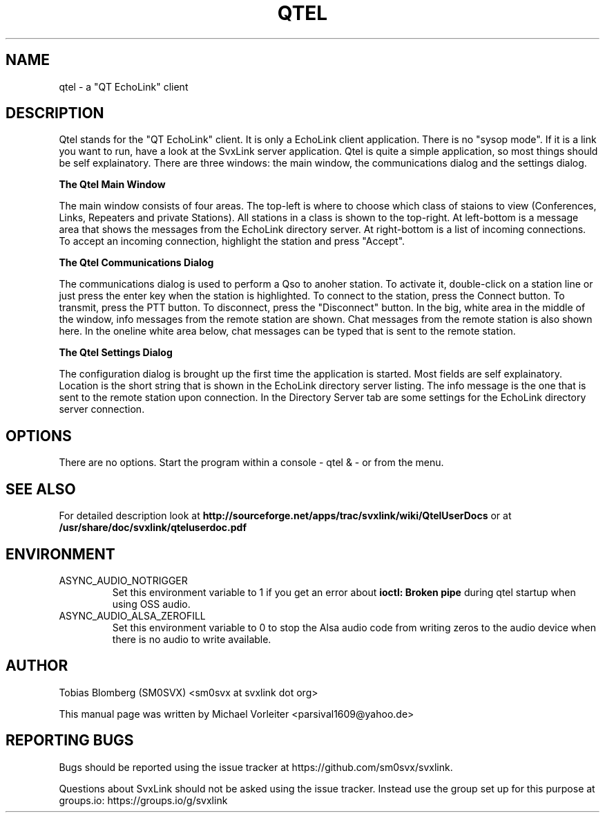 .TH QTEL "1" "APRIL 2021" Linux "User Manuals"
.
.SH NAME
.
qtel \- a "QT EchoLink" client
.
.SH DESCRIPTION
.
Qtel stands for the "QT EchoLink" client. It is only a EchoLink client application.
There is no "sysop mode". If it is a link you want to run, have a look at the SvxLink
server application. Qtel is quite a simple application, so most things should be self
explainatory. There are three windows: the main window, the communications dialog
and the settings dialog.
.
.PP
.B The Qtel Main Window
.PP
The main window consists of four areas. The top-left is where to choose which class of
staions to view (Conferences, Links, Repeaters and private Stations). All stations in
a class is shown to the top-right. At left-bottom is a message area that shows the messages
from the EchoLink directory server. At right-bottom is a list of incoming connections. To
accept an incoming connection, highlight the station and press "Accept".
.
.PP
.B The Qtel Communications Dialog
.PP
The communications dialog is used to perform a Qso to anoher station. To activate it,
double-click on a station line or just press the enter key when the station is highlighted.
To connect to the station, press the Connect button. To transmit, press the PTT button.
To disconnect, press the "Disconnect" button. In the big, white area in the middle of the
window, info messages from the remote station are shown. Chat messages from the
remote station is also shown here. In the oneline white area below, chat messages can be
typed that is sent to the remote station.
.
.PP
.B The Qtel Settings Dialog
.PP
The configuration dialog is brought up the first time the application is started.
Most fields are self explainatory. Location is the short string that is shown in
the EchoLink directory server listing. The info message is the one that is sent to the
remote station upon connection. In the Directory Server tab are some settings for the EchoLink directory
server connection.
.
.SH OPTIONS
There are no options. Start the program within a console - qtel & - or from the menu.
.
.SH "SEE ALSO"
.nh
.ad l
For detailed description look at
.B http://sourceforge.net/apps/trac/svxlink/wiki/QtelUserDocs
or at
.B
/usr/share/doc/svxlink/qteluserdoc.pdf
.
.SH ENVIRONMENT
.
.TP
ASYNC_AUDIO_NOTRIGGER
Set this environment variable to 1 if you get an error about
.B ioctl: Broken pipe
during qtel startup when using OSS audio.
.TP
ASYNC_AUDIO_ALSA_ZEROFILL
Set this environment variable to 0 to stop the Alsa audio code from writing
zeros to the audio device when there is no audio to write available.
.
.SH AUTHOR
.
Tobias Blomberg (SM0SVX) <sm0svx at svxlink dot org>
.PP
.nh
.ad l
This manual page was written by Michael Vorleiter
<parsival1609@yahoo.de>
.
.SH REPORTING BUGS
.
Bugs should be reported using the issue tracker at
https://github.com/sm0svx/svxlink.

Questions about SvxLink should not be asked using the issue tracker. Instead
use the group set up for this purpose at groups.io:
https://groups.io/g/svxlink
